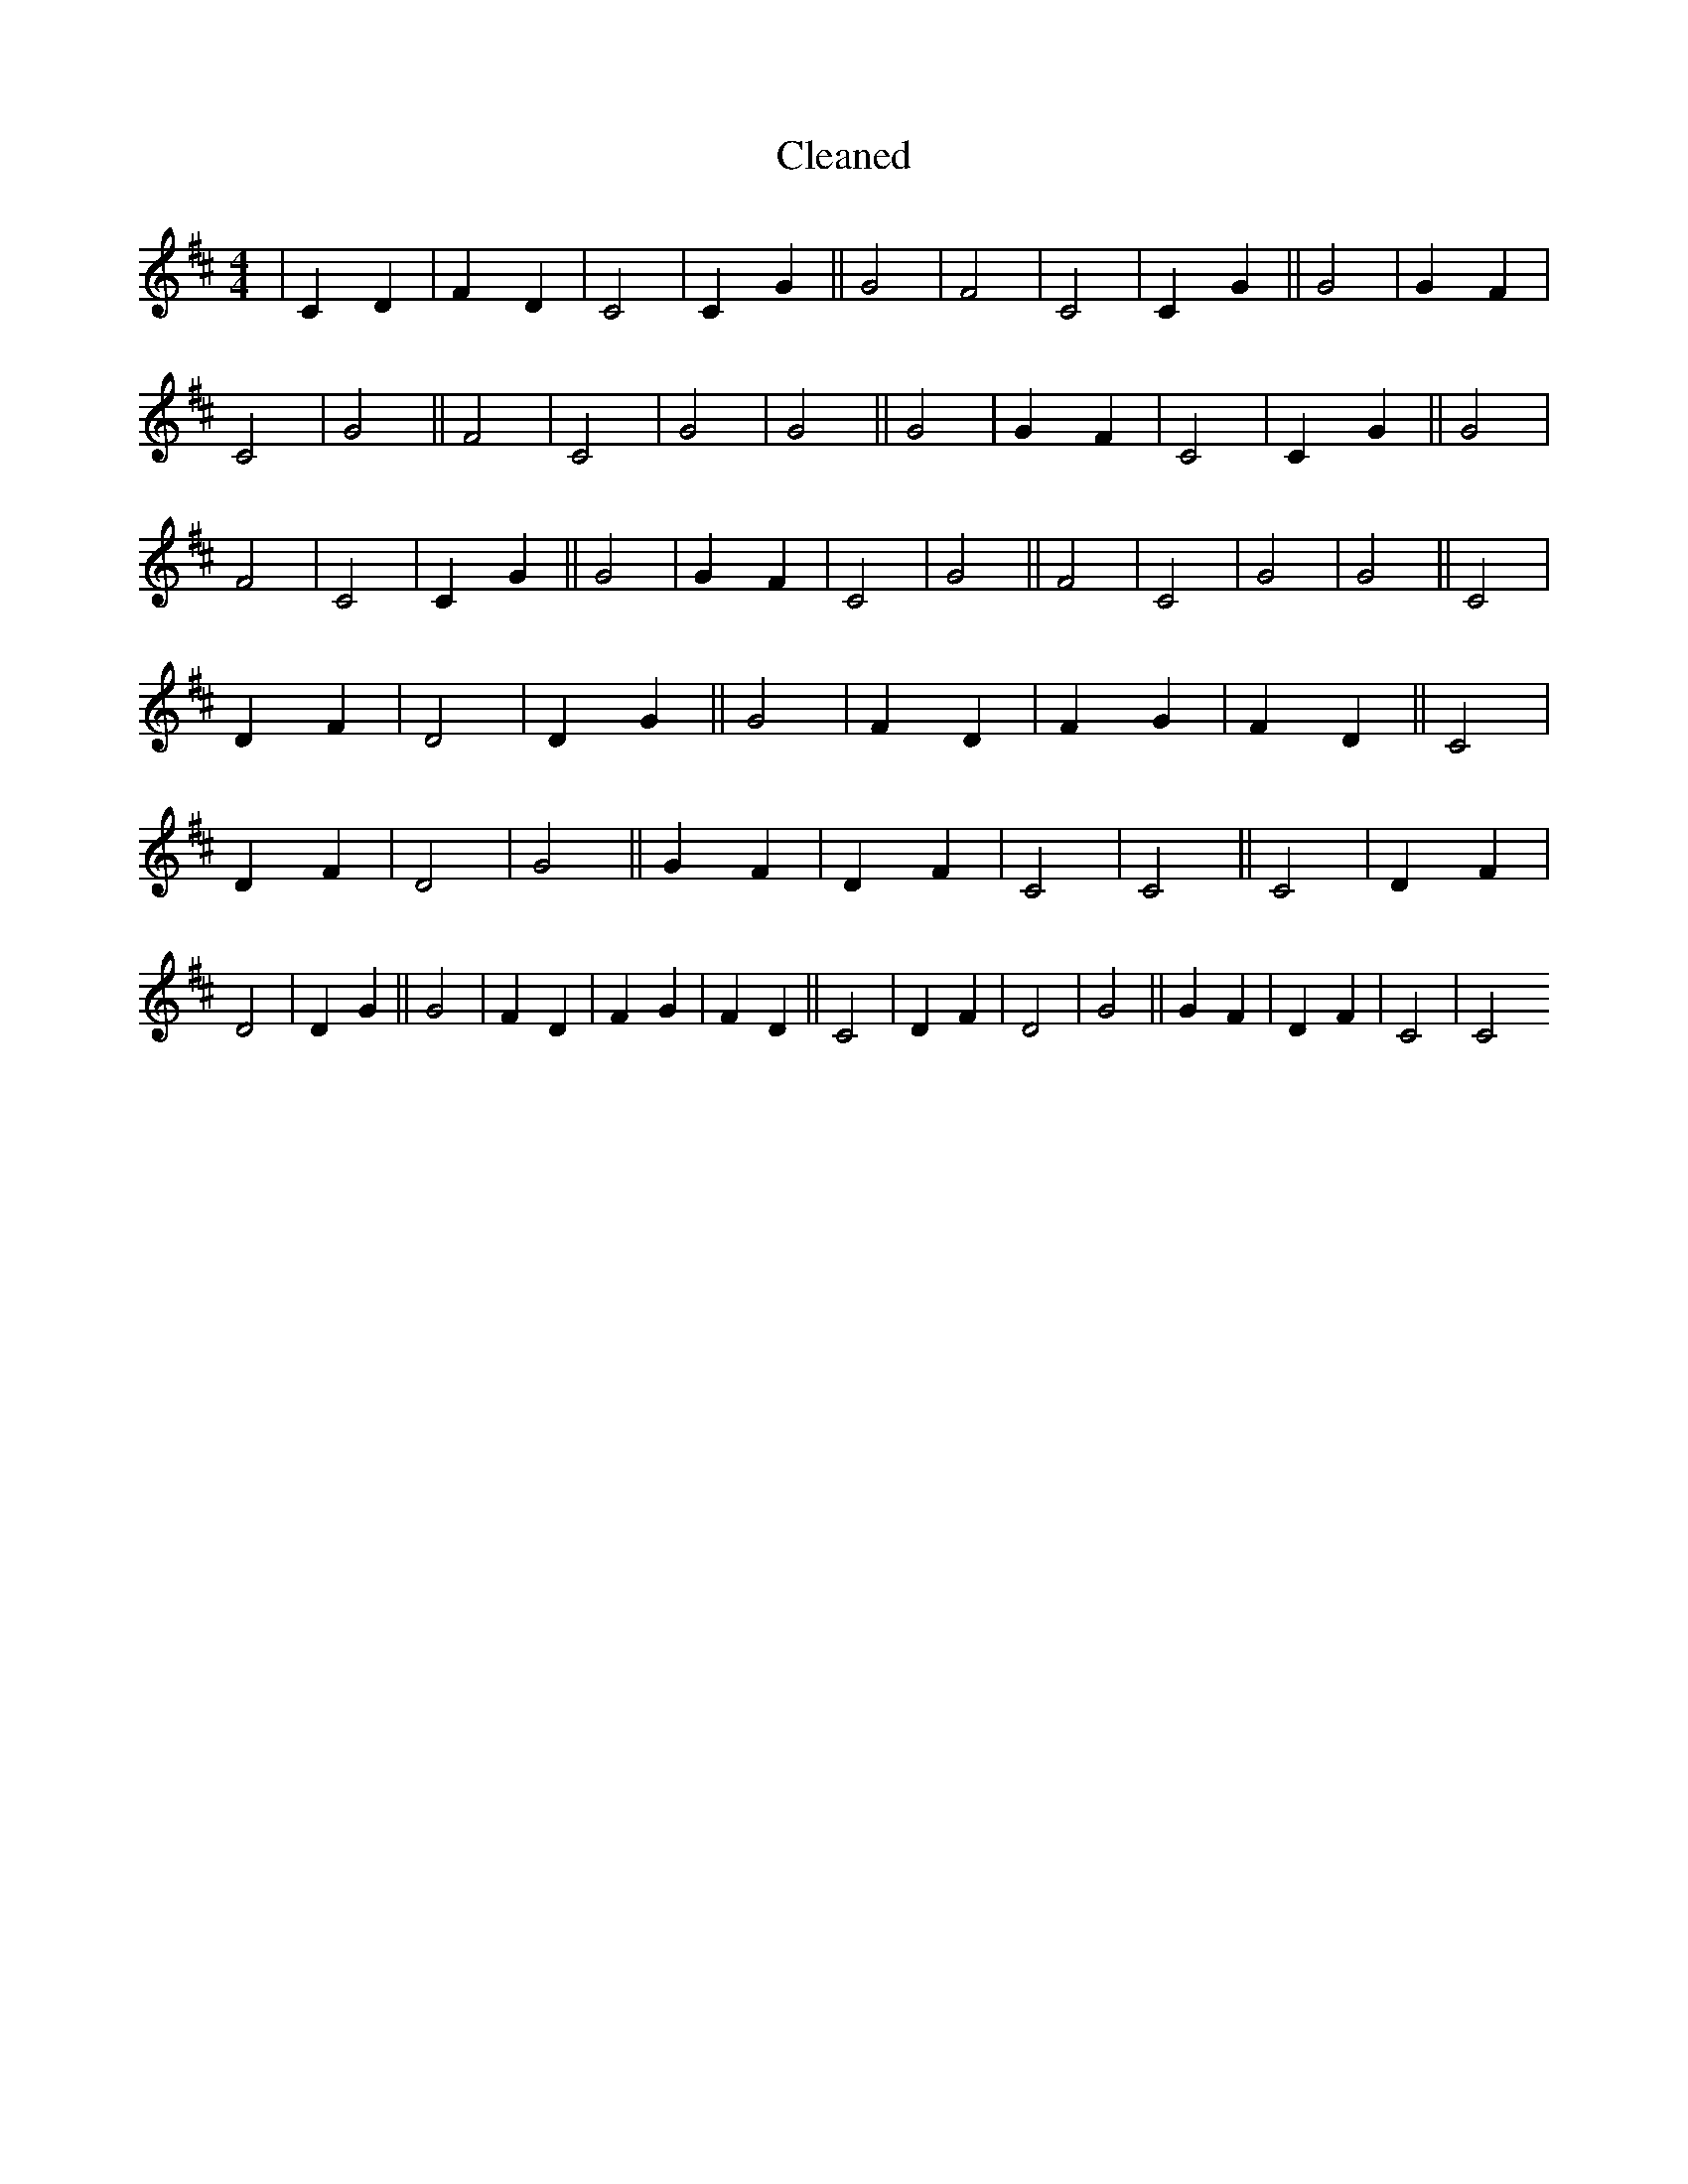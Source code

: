 X:288
T: Cleaned
M:4/4
K: DMaj
|C2D2|F2D2|C4|C2G2||G4|F4|C4|C2G2||G4|G2F2|C4|G4||F4|C4|G4|G4||G4|G2F2|C4|C2G2||G4|F4|C4|C2G2||G4|G2F2|C4|G4||F4|C4|G4|G4||C4|D2F2|D4|D2G2||G4|F2D2|F2G2|F2D2||C4|D2F2|D4|G4||G2F2|D2F2|C4|C4||C4|D2F2|D4|D2G2||G4|F2D2|F2G2|F2D2||C4|D2F2|D4|G4||G2F2|D2F2|C4|C4